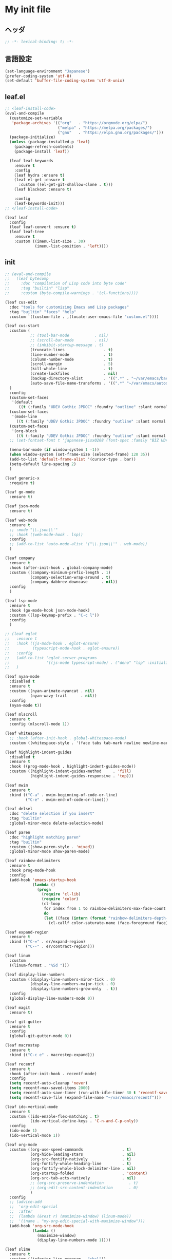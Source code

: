 * My init file

** ヘッダ
#+begin_src emacs-lisp
;; -*- lexical-binding: t; -*-
#+end_src

** 言語設定
#+begin_src emacs-lisp
(set-language-environment "Japanese")
(prefer-coding-system 'utf-8)
(set-default 'buffer-file-coding-system 'utf-8-unix)
#+end_src

** leaf.el
#+begin_src emacs-lisp
;; <leaf-install-code>
(eval-and-compile
  (customize-set-variable
   'package-archives '(("org"   . "https://orgmode.org/elpa/")
                       ("melpa" . "https://melpa.org/packages/")
                       ("gnu"   . "https://elpa.gnu.org/packages/")))
  (package-initialize)
  (unless (package-installed-p 'leaf)
    (package-refresh-contents)
    (package-install 'leaf))

  (leaf leaf-keywords
    :ensure t
    :config
    (leaf hydra :ensure t)
    (leaf el-get :ensure t
      :custom ((el-get-git-shallow-clone . t)))
    (leaf blackout :ensure t)

    :config
    (leaf-keywords-init)))
;; </leaf-install-code>

(leaf leaf
  :config
  (leaf leaf-convert :ensure t)
  (leaf leaf-tree
    :ensure t
    :custom ((imenu-list-size . 30)
             (imenu-list-position . 'left))))
#+end_src

** init

#+begin_src emacs-lisp
;; (eval-and-compile
;;   (leaf bytecomp
;;     :doc "compilation of Lisp code into byte code"
;;     :tag "builtin" "lisp"
;;     :custom (byte-compile-warnings . '(cl-functions))))

(leaf cus-edit
  :doc "tools for customizing Emacs and Lisp packages"
  :tag "builtin" "faces" "help"
  :custom `((custom-file . ,(locate-user-emacs-file "custom.el"))))

(leaf cus-start
  :custom (
           ;; (tool-bar-mode           . nil)
           ;; (scroll-bar-mode         . nil)
           ;; (inhibit-startup-message . t)
           (truncate-lines                 . t)
           (line-number-mode               . t)
           (column-number-mode             . t)
           (scroll-margin                  . 5)
           (kill-whole-line                . t)
           (create-lockfiles               . nil)
           (backup-directory-alist         . '((".*" . "~/var/emacs/backup")))
           (auto-save-file-name-transforms . '((".*" "~/var/emacs/autosave/" t)))  ; 末尾のスラッシュ必要
  )
  :config
  (custom-set-faces
   '(default
      ((t (:family "UDEV Gothic JPDOC" :foundry "outline" :slant normal :weight normal :height 113 :width normal)))))
  (custom-set-faces
   '(mode-line
     ((t (:family "UDEV Gothic JPDOC" :foundry "outline" :slant normal :weight bold :height 113 :width normal)))))
  (custom-set-faces
   '(org-block
     ((t (:family "UDEV Gothic JPDOC" :foundry "outline" :slant normal :weight normal :height 100 :width normal)))))
  ;; (set-fontset-font t 'japanese-jisx0208 (font-spec :family "BIZ UD明朝"))

  (menu-bar-mode (if window-system 1 -1))
  (when window-system (set-frame-size (selected-frame) 120 35))
  (add-to-list 'default-frame-alist '(cursor-type . bar))
  (setq-default line-spacing 2)
  )

(leaf generic-x
  :require t)

(leaf go-mode
  :ensure t)

(leaf json-mode
  :ensure t)

(leaf web-mode
  :ensure t
  ;; :mode "\\.json\\'"
  ;; :hook ((web-mode-hook . lsp))
  :config
  ;; (add-to-list 'auto-mode-alist '("\\.json\\'" . web-mode))
  )

(leaf company
  :ensure t
  :hook (after-init-hook . global-company-mode)
  :custom ((company-minimum-prefix-length . 1)
           (company-selection-wrap-around . t)
           (company-dabbrev-downcase      . nil))
  :config
  )

(leaf lsp-mode
  :ensure t
  :hook (go-mode-hook json-mode-hook)
  :custom ((lsp-keymap-prefix . "C-c l"))
  :config
  )

;; (leaf eglot
;;   :ensure t
;;   :hook ((js-mode-hook . eglot-ensure)
;;          (typescript-mode-hook . eglot-ensure))
;;   :config
;;   (add-to-list 'eglot-server-programs
;;                '((js-mode typescript-mode) . ("deno" "lsp" :initializationOptions (:enable t :lint t))))
;;   )

(leaf nyan-mode
  :disabled t
  :ensure t
  :custom ((nyan-animate-nyancat . nil)
           (nyan-wavy-trail      . nil))
  :config
  (nyan-mode t))

(leaf mlscroll
  :ensure t
  :config (mlscroll-mode 1))

(leaf whitespace
  ;; :hook (after-init-hook . global-whitespace-mode)
  :custom ((whitespace-style . '(face tabs tab-mark newline newline-mark))))

(leaf highlight-indent-guides
  :disabled t
  :ensure t
  :hook ((prog-mode-hook . highlight-indent-guides-mode))
  :custom ((highlight-indent-guides-method     . 'fill)
           (highlight-indent-guides-responsive . 'top)))

(leaf mwim
  :ensure t
  :bind (("C-a" . mwim-beginning-of-code-or-line)
         ("C-e" . mwim-end-of-code-or-line)))

(leaf delsel
  :doc "delete selection if you insert"
  :tag "builtin"
  :global-minor-mode delete-selection-mode)

(leaf paren
  :doc "highlight matching paren"
  :tag "builtin"
  :custom ((show-paren-style . 'mixed))
  :global-minor-mode show-paren-mode)

(leaf rainbow-delimiters
  :ensure t
  :hook prog-mode-hook
  :config
  (add-hook 'emacs-startup-hook
            (lambda ()
              (progn
                (require 'cl-lib)
                (require 'color)
                (cl-loop
                 for index from 1 to rainbow-delimiters-max-face-count
                 do
                 (let ((face (intern (format "rainbow-delimiters-depth-%d-face" index))))
                   (cl-callf color-saturate-name (face-foreground face) 20)))))))

(leaf expand-region
  :ensure t
  :bind (("C-=" . er/expand-region)
         ("C--" . er/contract-region)))

(leaf linum
  :custom
  ((linum-format . "%5d ")))

(leaf display-line-numbers
  :custom ((display-line-numbers-minor-tick . 0)
           (display-line-numbers-major-tick . 0)
           (display-line-numbers-grow-only  . t))
  :config
  (global-display-line-numbers-mode 0))

(leaf magit
  :ensure t)

(leaf git-gutter
  :ensure t
  :config
  (global-git-gutter-mode 0))

(leaf macrostep
  :ensure t
  :bind (("C-c e" . macrostep-expand)))

(leaf recentf
  :ensure t
  :hook (after-init-hook . recentf-mode)
  :config
  (setq recentf-auto-cleanup 'never)
  (setq recentf-max-saved-items 2000)
  (setq recentf-auto-save-timer (run-with-idle-timer 30 t 'recentf-save-list))
  (setq recentf-save-file (expand-file-name "~/var/emacs/recentf")))

(leaf ido-vertical-mode
  :ensure t
  :custom ((ido-enable-flex-matching . t)
           (ido-vertical-define-keys . 'C-n-and-C-p-only))
  :config
  (ido-mode 1)
  (ido-vertical-mode 1))

(leaf org-mode
  :custom ((org-use-speed-commands                 . t)
           (org-hide-leading-stars                 . nil)
           (org-src-fontify-natively               . t)
           (org-fontify-whole-heading-line         . t)
           (org-fontify-whole-block-delimiter-line . nil)
           (org-startup-folded                     . 'content)
           (org-src-tab-acts-natively              . nil)
           ;; (org-src-preserve-indentation           . t)
           ;; (org-edit-src-content-indentation       . 0)
           )
  :config
  ;; (advice-add
  ;;  'org-edit-special
  ;;  :after
  ;;  (lambda (&rest r) (maximize-window) (linum-mode))
  ;;  '((name . "my-org-edit-special-with-maximize-window")))
  (add-hook 'org-src-mode-hook
            (lambda ()
              (maximize-window)
              (display-line-numbers-mode 1))))

(leaf slime
  :ensure t
  :custom ((inferior-lisp-program . "sbcl"))
  :config
  (slime-setup '(slime-repl slime-fancy slime-banner)))

(leaf end-mark
  :init
  (unless (locate-library "end-mark")
    (el-get-bundle end-mark
      :url "https://github.com/tarao/elisp.git"
      :features end-mark))
  :config
  (global-end-mark-mode))

(leaf undo-tree
  :ensure t
  :config
  (setq undo-tree-history-directory-alist
        '(("." . "~/var/emacs/undo-tree")))
  (global-undo-tree-mode 1))

(leaf volatile-highlights
  :ensure t
  :config
  (volatile-highlights-mode t))

(leaf beacon
  :disabled t
  :ensure t
  :config
  (add-hook 'after-init-hook
            '(lambda ()
               (setq beacon-color (face-attribute 'highlight :background))))
  (beacon-mode 1))

(leaf doom-modeline
  :ensure t
  :custom ((doom-modeline-icon        . nil)
           (doom-modeline-indent-info . t))
  :config
  (doom-modeline-mode 1))

;; (fset 'yes-or-no-p 'y-or-n-p)

;; (setq custom-file "~/.emacs.d/custom.el")
;; (load custom-file t)

;; (setq line-spacing 2.0)

;; (global-hl-line-mode 1)

(leaf-keys (
            ;; ("C-h"     . delete-backward-char)
            ("C-x C-b" . electric-buffer-list)
            ("C-l"     . (lambda ()
                           (interactive)
                           (when (fboundp 'git-gutter) (git-gutter))
                           (recenter-top-bottom)
                           ;; (my-blink-hl-line)
                           (when (fboundp 'vhl/add) (vhl/add (point) (1+ (point))))
                           ))
            ("<next>"  . scroll-up-line)
            ("<prior>" . scroll-down-line)
            ))
#+end_src

*** 日本語入力

**** ddskk

=M-x skk-get= で辞書ファイルを一括ダウンロードできる。

#+begin_src emacs-lisp
(leaf ddskk
  :disabled t
  :ensure t
  :require t
  :custom (
           (default-input-method           . "japanese-skk")  ; C-\ で使えるようにする
           ;; (skk-status-indicator           . 'minor-mode)
           (skk-indicator-use-cursor-color . nil)
           )
  ;; :bind (("C-c C-j" . skk-mode))
  :config
  (let* ((jisyo-dir (file-name-as-directory skk-get-jisyo-directory))
         (jisyo-path (concat jisyo-dir "SKK-JISYO.L")))
    (when (file-exists-p jisyo-path)
      (setq skk-large-jisyo jisyo-path))))
#+end_src

**** tr-ime (Windows)

#+begin_src emacs-lisp
(leaf tr-ime
  :ensure t
  :custom ((w32-ime-mode-line-state-indicator      . "[--]")
           (w32-ime-mode-line-state-indicator-list . '("[--]" "[あ]" "[--]")))
  :config
  (tr-ime-advanced-install) ;; (tr-ime-standard-install)
  (setq default-input-method "W32-IME")
  (w32-ime-initialize)
  (modify-all-frames-parameters '((ime-font . "UDEV Gothic JPDOC-11"))))
#+end_src

** カラーテーマ
#+begin_src emacs-lisp
;; (load-theme 'wombat t)

(leaf afternoon-theme
  :disabled t
  :ensure t
  :config
  (load-theme 'afternoon t))

(leaf lambda-themes
  :disabled t
  :init
  (unless (locate-library "lambda-themes")
    (el-get-bundle lambda-emacs/lambda-themes))
  :custom ((lambda-themes-set-variable-pitch . nil))
  :config
  (require 'lambda-themes)
  (load-theme 'lambda-light-faded t)

  (set-face-attribute 'outline-1 nil :height 1.1)
  (set-face-attribute 'outline-2 nil :height 1.1)
  (set-face-attribute 'outline-3 nil :height 1.1)
  (set-face-attribute 'outline-4 nil :height 1.1))

(leaf *theme-leuven
  :custom ((leuven-scale-outline-headlines . nil))
  :config
  (load-theme 'leuven t)

  (set-face-background 'secondary-selection "#FFFFBC")

  (set-face-background 'line-number "gray97")
  (set-face-attribute 'line-number-current-line nil
                      :weight 'bold
                      :foreground "black"
                      :background (face-attribute 'highlight :background)))
#+end_src

** ビープ音の代わりにモードラインを点滅させる
#+begin_src emacs-lisp
(setq visible-bell nil
      ring-bell-function 'my-flash-mode-line)
(defun my-flash-mode-line ()
  (invert-face 'mode-line)
  (run-with-timer 0.1 nil #'invert-face 'mode-line))
#+end_src

** コマンド
#+begin_src emacs-lisp
(defun edit-my-init ()
  (interactive)
  (find-file (expand-file-name (concat user-emacs-directory "README.org"))))

(defun reload-init-file ()
  (interactive)
  (load-file user-init-file)
  (when (fboundp 'org-mode-restart)
    (org-mode-restart)))
#+end_src

** その他関数

#+begin_src emacs-lisp :tangle no
(defun my-blink-hl-line ()
  ;; (unless (fboundp 'hl-line-mode) (require 'hl-line-mode))
  (unless (boundp 'hl-line-mode)
    (setq hl-line-mode nil))
  (unless hl-line-mode
    (run-with-timer
     0.1 nil
     #'(lambda ()
         (hl-line-mode 1)
         (run-with-timer
          0.1 nil
          #'(lambda ()
              (hl-line-mode 0)
              (run-with-timer
               0.1 nil
               #'(lambda ()
                   (hl-line-mode 1)
                   (run-with-timer
                    0.1 nil
                    #'(lambda ()
                        (hl-line-mode 0)))
                   ))
              ))
         ))
    ))
#+end_src

** 最後に
#+begin_src emacs-lisp
(provide 'init)
;;; init.el ends here
#+end_src

** ローカルの設定があれば読み込む
#+begin_src emacs-lisp
(load (expand-file-name(concat user-emacs-directory "init-local.el")) t)
#+end_src

# Local Variables:
# org-src-preserve-indentation: t
# End:
